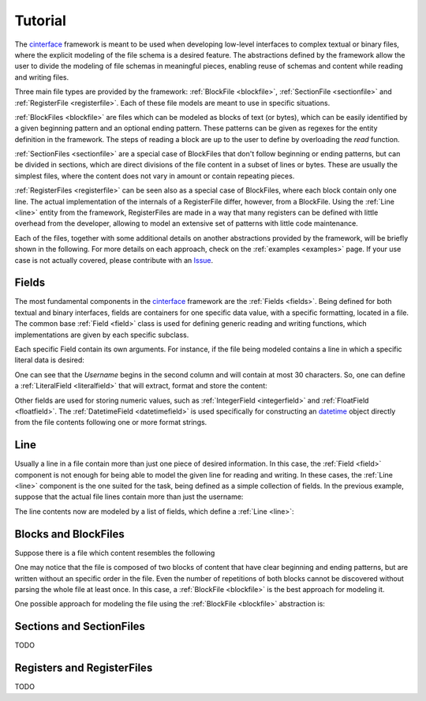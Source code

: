 Tutorial
=========

The `cinterface <https://github.com/rjmalves/cfinterface/>`_ framework is meant to be used when developing low-level interfaces to complex textual or binary files, where the explicit modeling of the file schema is a desired feature. The abstractions defined by the framework allow the user to divide the modeling of file schemas in meaningful pieces, enabling reuse of schemas and content while reading and writing files.

Three main file types are provided by the framework: :ref:`BlockFile <blockfile>`, :ref:`SectionFile <sectionfile>` and :ref:`RegisterFile <registerfile>`. Each of these file models are meant to use in specific situations.

:ref:`BlockFiles <blockfile>` are files which can be modeled as blocks of text (or bytes), which can be easily identified by a given beginning pattern and an optional ending pattern. These patterns can be given as regexes for the entity definition in the framework. The steps of reading a block are up to the user to define by overloading the `read` function.

:ref:`SectionFiles <sectionfile>` are a special case of BlockFiles that don't follow beginning or ending patterns, but can be divided in sections, which are direct divisions of the file content in a subset of lines or bytes. These are usually the simplest files, where the content does not vary in amount or contain repeating pieces.

:ref:`RegisterFiles <registerfile>` can be seen also as a special case of BlockFiles, where each block contain only one line. The actual implementation of the internals of a RegisterFile differ, however, from a BlockFile. Using the :ref:`Line <line>` entity from the framework, RegisterFiles are made in a way that many registers can be defined with little overhead from the developer, allowing to model an extensive set of patterns with little code maintenance.

Each of the files, together with some additional details on another abstractions provided by the framework, will be briefly shown in the following. For more details on each approach, check on the :ref:`examples <examples>` page. If your use case is not actually covered, please contribute with an `Issue <https://github.com/rjmalves/cfinterface/issues/new>`_.


Fields
------

The most fundamental components in the `cinterface <https://github.com/rjmalves/cfinterface/>`_ framework are the :ref:`Fields <fields>`. Being defined for both textual and binary interfaces, fields are containers for one specific data value, with a specific formatting, located in a file. The common base :ref:`Field <field>` class is used for defining generic reading and writing functions, which implementations are given by each specific subclass.

Each specific Field contain its own arguments. For instance, if the file being modeled contains a line in which a specific literal data is desired:

.. code-block:: none
   :linenos:

    |   Username (max. 30 chars)   | ...
    |   FooBar                     | ...

One can see that the `Username` begins in the second column and will contain at most 30 characters. So, one can define a :ref:`LiteralField <literalfield>` that will extract, format and store the content:

.. code-block:: python
   :linenos:

    from cfinterface import LiteralField

    username = LiteralField(size=30, starting_position=1)

    value = username.read("|   FooBar                     | ...")
    # The content "FooBar" can be accessed by both value and username.value
    assert value == "FooBar"
    assert username.value == "FooBar"

Other fields are used for storing numeric values, such as :ref:`IntegerField <integerfield>` and :ref:`FloatField <floatfield>`. The :ref:`DatetimeField <datetimefield>` is used specifically for constructing an `datetime <https://docs.python.org/3/library/datetime.html>`_ object directly from the file contents following one or more format strings.


Line
-----

Usually a line in a file contain more than just one piece of desired information. In this case, the :ref:`Field <field>` component is not enough for being able to model the given line for reading and writing. In these cases, the :ref:`Line <line>` component is the one suited for the task, being defined as a simple collection of fields. In the previous example, suppose that the actual file lines contain more than just the username:


.. code-block:: none
   :linenos:

    |   Username (max. 30 chars)   | Signup Date | Age | Balance ($) | ...
    |   FooBar                     |  2020-05-20 |  18 |       99.90 | ...

The line contents now are modeled by a list of fields, which define a :ref:`Line <line>`:

.. code-block:: python
   :linenos:

    from datetime import datetime

    from cfinterface import LiteralField, DatetimeField, IntegerField, FloatField, Line

    username = LiteralField(size=30, starting_position=1)
    signup_date = DatetimeField(size=13, starting_position=32, format="%Y-%m-%d")
    age = IntegerField(size=5, starting_position=46)
    balance = FloatField(size=13, starting_position=52, decimal_digits=2)

    line = Line(fields=[username, signup_date, age, balance])

    values = line.read("|   FooBar                     |  2020-05-20 |  18 |       99.90 | ...")
    assert values == ["FooBar", datetime(2020, 5, 20), 18, 99.90]



Blocks and BlockFiles
---------------------

Suppose there is a file which content resembles the following

.. code-block:: none
   :linenos:

    MY_FIRST_BLOCK_BEGINNING_PATTERN
    I have some raw text for describing my content, because I was mean for being directly read by someone.

    Now I have some data. After which I will be done.

    Date       Index     Value
    2020/01        1    1000.0
    2020/02        1    2000.0
    2020/01        2    3000.0
    2020/02        2    4000.0
    2020/01        3    5000.0
    2020/02        3    6000.0
    MY_FIRST_BLOCK_ENDING_PATTERN

    MY_SECOND_BLOCK_BEGINNING_PATTERN
    My content is completely different from the previous block...

      Username    Last Login
         admin    1996/01/01
      sunshine    2000/01/01
     pineapple    1996/01/01
         admin    1996/01/01
    MY_SECOND_BLOCK_ENDING_PATTERN

    MY_FIRST_BLOCK_BEGINNING_PATTERN
    ...
    MY_FIRST_BLOCK_ENDING_PATTERN

    MY_FIRST_BLOCK_BEGINNING_PATTERN
    ...
    MY_FIRST_BLOCK_ENDING_PATTERN

    MY_SECOND_BLOCK_BEGINNING_PATTERN
    ...
    MY_SECOND_BLOCK_ENDING_PATTERN

    ...


One may notice that the file is composed of two blocks of content that have clear beginning and ending patterns, but are written without an specific order in the file. Even the number of repetitions of both blocks cannot be discovered without parsing the whole file at least once. In this case, a :ref:`BlockFile <blockfile>` is the best approach for modeling it.

One possible approach for modeling the file using the :ref:`BlockFile <blockfile>` abstraction is:

.. code-block:: python
   :linenos:

    from typing import IO
    import pandas as pd

    from cfinterface import IntegerField, FloatField, DatetimeField, LiteralField
    from cfinterface import Line, Block, BlockFile

    class FirstBlock(Block):

        __slots__ = [
            "__header_lines",
            "__line_model",
        ]

        BEGIN_PATTERN = "MY_FIRST_BLOCK_BEGINNING_PATTERN"
        END_PATTERN = "MY_FIRST_BLOCK_ENDING_PATTERN"

        NUM_HEADER_LINES = 5

        def __init__(self, previous=None, next=None, data=None) -> None:
            super().__init__(previous, next, data)
            self.__header_lines = []
            date_field = DatetimeField()
            index_field = IntegerField()
            value_field = FloatField()
            self.__line_model = Line([date_field, index_field, value_field])

        def __eq__(self, o: object) -> bool:
            if not isinstance(o, FirstBlock):
                return False
            block: FirstBlock = o
            if not all(
                [
                    isinstance(self.data, pd.DataFrame),
                    isinstance(block.data, pd.DataFrame),
                ]
            ):
                return False
            else:
                return self.data.equals(block.data)

        # Override
        def read(self, file: IO, *args, **kwargs) -> bool:

            # Discards the line with the beginning pattern
            file.readline()

            # Reads header lines for writing later
            for _ in range(self.__class__.NUM_HEADER_LINES):
                self.__header_lines.append(file.readline())
            
            # Reads the data content
            dates = []
            indices = []
            values = []
            
            while True:

                line = file.readline()
                if FirstBlock.ends(line):
                    self.data = pd.DataFrame({"Date": dates, "Index": indices, "Value": values)
                    break

                date, index, value = self.__line_model.read()
                dates.append(date)
                indices.append(index)
                values.append(value)
    
        # Override
        def write(self, file: IO, *args, **kwargs):

            file.write(self.__class__.BEGIN_PATTERN + "\n")

            # Writes header lines
            for line in self.__header_lines:
                file.write(line)
            
            # Writes data lines
            for _, line in self.data.iterrows():
                self.__line_model.write([line["Date"], line["Index"], line["Value"]])
            
            file.write(self.__class__.END_PATTERN + "\n")


    class SecondBlock(Block):
        # Implement in a similar way for the second block specifics
    

    class MyBlockFile(BlockFile):

        BLOCKS = [
            FirstBlock,
            SecondBlock,
        ]

        # All the reading and writing logic is done by the framework,
        # finding when each block begins and calling their implemetations.
        # The user can implement some properties for better suiting its use cases:

        @property
        def first_block_data(self) -> pd.DataFrame:
            block_dfs = [b.data for b in self.data.of_type(FirstBlock)]
            return pd.concat(block_dfs, ignore_index=True)

    file = MyBlockFile.read("/path/to/file_describe_above.txt")
    assert type(file.first_block_data) == pd.DataFrame
    file.write("/path/to/some_other_desired_file.txt")
    # The content of the written file should be the same
    # as the source file


Sections and SectionFiles
-------------------------

TODO

Registers and RegisterFiles
---------------------------

TODO